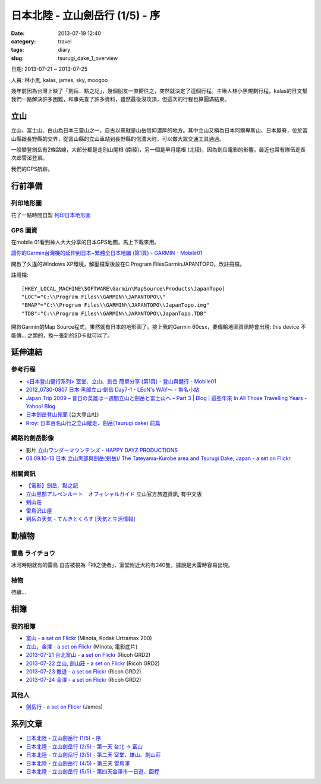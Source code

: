 日本北陸 - 立山劍岳行 (1/5) - 序
####################################################
:date: 2013-07-19 12:40
:category: travel
:tags: diary
:slug: tsurugi_dake_1_overview


日期: 2013-07-21 ~ 2013-07-25

人員: 林小黑, kalas, james, sky, moogoo


幾年前因為台灣上映了「劍岳．點之記」，幾個朋友一直嚮往之，突然就決定了這個行程。主啾人林小黑規劃行程，kalas的日文幫我們一路解決許多困難，和事先查了許多資料，雖然最後沒攻頂，但這次的行程也算圓滿結束。


立山
=============
立山、富士山、白山為日本三靈山之一，自古以來就是山岳信仰濃厚的地方。其中立山又稱為日本阿爾卑斯山、日本屋脊，位於富山縣跟長野縣的交界，從富山縣的立山車站到長野縣的信濃大町，可以做大眾交通工具通過。

一般攀登劍岳有2條路線，大部分都是走別山尾根 (南稜)，另一個是早月尾根 (北稜)，因為劍岳電影的影響，最近也常有隊伍走長次郎雪溪登頂。

我們的GPS航跡。

.. image:: /static/images/travel/2013_tsurugidake/tsurugidake_google_earth.png
   :width: 760px


行前準備
===================

列印地形圖
-------------

花了一點時間自製 `列印日本地形圖 <|filename|/mountain/map_japan.rst>`_


GPS 圖資
-----------

在mobile 01看到神人大大分享的日本GPS地圖，馬上下載來用。

`讓你的Garmin台灣機的延伸到日本~繁體全日本地圖 (第1頁) - GARMIN - Mobile01 <http://www.mobile01.com/topicdetail.php?f=228&t=500771&p=1>`__

開啟了久違的Windows XP環境，解壓檔案後放在C:\Program Files\Garmin\JAPANTOPO，改註冊檔。

註冊檔::

  [HKEY_LOCAL_MACHINE\SOFTWARE\Garmin\MapSource\Products\JapanTopo]
  "LOC"="C:\\Program Files\\GARMIN\\JAPANTOPO\\"
  "BMAP"="C:\\Program Files\\GARMIN\\JAPANTOPO\\JapanTopo.img"
  "TDB"="C:\\Program Files\\GARMIN\\JAPANTOPO\\JapanTopo.TDB"

開啟Garmin的Map Source程式，果然就有日本的地形圖了。接上我的Garmin 60csx，要傳輸地圖資訊時會出現: this device 不能傳... 之類的，換一張新的SD卡就可以了。



延伸連結
===========

參考行程
-----------

* `<日本登山健行系列> 室堂、立山、劍岳 簡單分享 (第1頁) - 登山與健行 - Mobile01 <http://www.mobile01.com/topicdetail.php?f=628&t=3184278>`__
* `2012_0730-0807 日本‧黑部立山‧劍岳 Day7-1 - LEoN's WAY～ - 無名小站 <http://www.wretch.cc/blog/leontsai/24163937>`__
* `Japan Trip 2009 – 昔日の英雄は一週間立山と劍岳と富士山へ – Part 3 | Blog | 這些年來 In All Those Travelling Years - Yahoo! Blog <http://blog.yahoo.com/_G6IE7WCYET4CZTG4MBHGDJARHY/articles/68790>`__
* `日本劍岳登山見聞 <http://www.mountain.org.tw/WebBBS/Record/RecordOne.aspx?RecordID=239>`__ (台大登山社)
* `Rroy: 日本百名山行之立山縱走、劍岳(Tsurugi dake) 前篇 <http://rroyc.blogspot.com/2012/12/tsurugi-dake.html>`__

網路的劍岳影像
------------------
* 影片 `立山ワンダーマウンテンズ - HAPPY DAYZ PRODUCTIONS <http://happydayz.jp/?p=526>`__
* `08.09.10-13 日本 立山黑部與劍岳(剣岳)/ The Tateyama-Kurobe area and Tsurugi Dake, Japan - a set on Flickr <http://www.flickr.com/photos/bettaman/sets/72157607412143981/>`__

相關資訊
------------
* `【電影】劍岳．點之記 <http://hiking.thenote.com.tw/article.aspx?id=d1d84f71-da72-4251-bf18-d5cbebd29acf>`__
* `立山黒部アルペンルート　オフィシャルガイド <http://www.alpen-route.com/index.php>`__ 立山官方旅遊資訊, 有中文版
* `剣山荘 <http://www.net3-tv.net/~kenzansou/index.html>`__
* `雷鳥沢山屋 <http://www.raichozawa.net/hyutte.html>`__
* `剣岳の天気 - てんきとくらす [天気と生活情報] <http://tenkura.n-kishou.co.jp/tk/kanko/kad.html?code=16150008&type=15&ba=hr>`__



動植物
=================

雷鳥 ライチョウ
-------------------
冰河時期就有的雷鳥 自古被視為「神之使者」，室堂附近大約有240隻，據說是大雷時容易出現。

植物
---------

待續...

相簿
==============

我的相簿
--------------
* `富山 - a set on Flickr <http://www.flickr.com/photos/moogoo/sets/72157634830914742/>`__ (Minota, Kodak Urtramax 200)
* `立山，金澤 - a set on Flickr <http://www.flickr.com/photos/moogoo/sets/72157634903320997/>`__ (Minota, 電影底片)
* `2013-07-21 台北富山 - a set on Flickr <http://www.flickr.com/photos/moogoo/sets/72157634906395953/>`__ (Ricoh GRD2)
* `2013-07-22 立山, 劍山莊 - a set on Flickr <http://www.flickr.com/photos/moogoo/sets/72157634906469223/>`__ (Ricoh GRD2)
* `2013-07-23 撤退 - a set on Flickr <http://www.flickr.com/photos/moogoo/sets/72157634990713637/>`__ (Ricoh GRD2)
* `2013-07-24 金澤 - a set on Flickr <http://www.flickr.com/photos/moogoo/sets/72157635021269324/>`__ (Ricoh GRD2)

其他人
----------
* `劍岳行 - a set on Flickr <http://www.flickr.com/photos/100251246@N06/sets/72157635058115582/>`__ (James)


系列文章
==========

* `日本北陸 - 立山劍岳行 (1/5) - 序 <|filename|/travel/2013_tsurugi_dake_1.rst>`_ 
* `日本北陸 - 立山劍岳行 (2/5) - 第一天 台北 -> 富山 <|filename|/travel/2013_tsurugi_dake_2.rst>`_ 
* `日本北陸 - 立山劍岳行 (3/5) - 第二天 室堂、雄山、劍山莊 <|filename|/travel/2013_tsurugi_dake_3.rst>`_ 
* `日本北陸 - 立山劍岳行 (4/5) - 第三天 雷鳥澤 <|filename|/travel/2013_tsurugi_dake_4.rst>`_ 
* `日本北陸 - 立山劍岳行 (5/5) - 第四天金澤市一日遊、回程 <|filename|/travel/2013_tsurugi_dake_5.rst>`_ 


